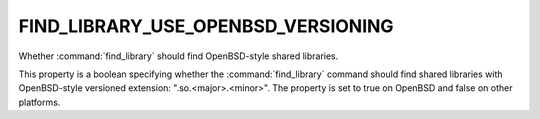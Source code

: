 FIND_LIBRARY_USE_OPENBSD_VERSIONING
-----------------------------------

Whether :command:`find_library` should find OpenBSD-style shared
libraries.

This property is a boolean specifying whether the
:command:`find_library` command should find shared libraries with
OpenBSD-style versioned extension: ".so.<major>.<minor>".  The
property is set to true on OpenBSD and false on other platforms.
